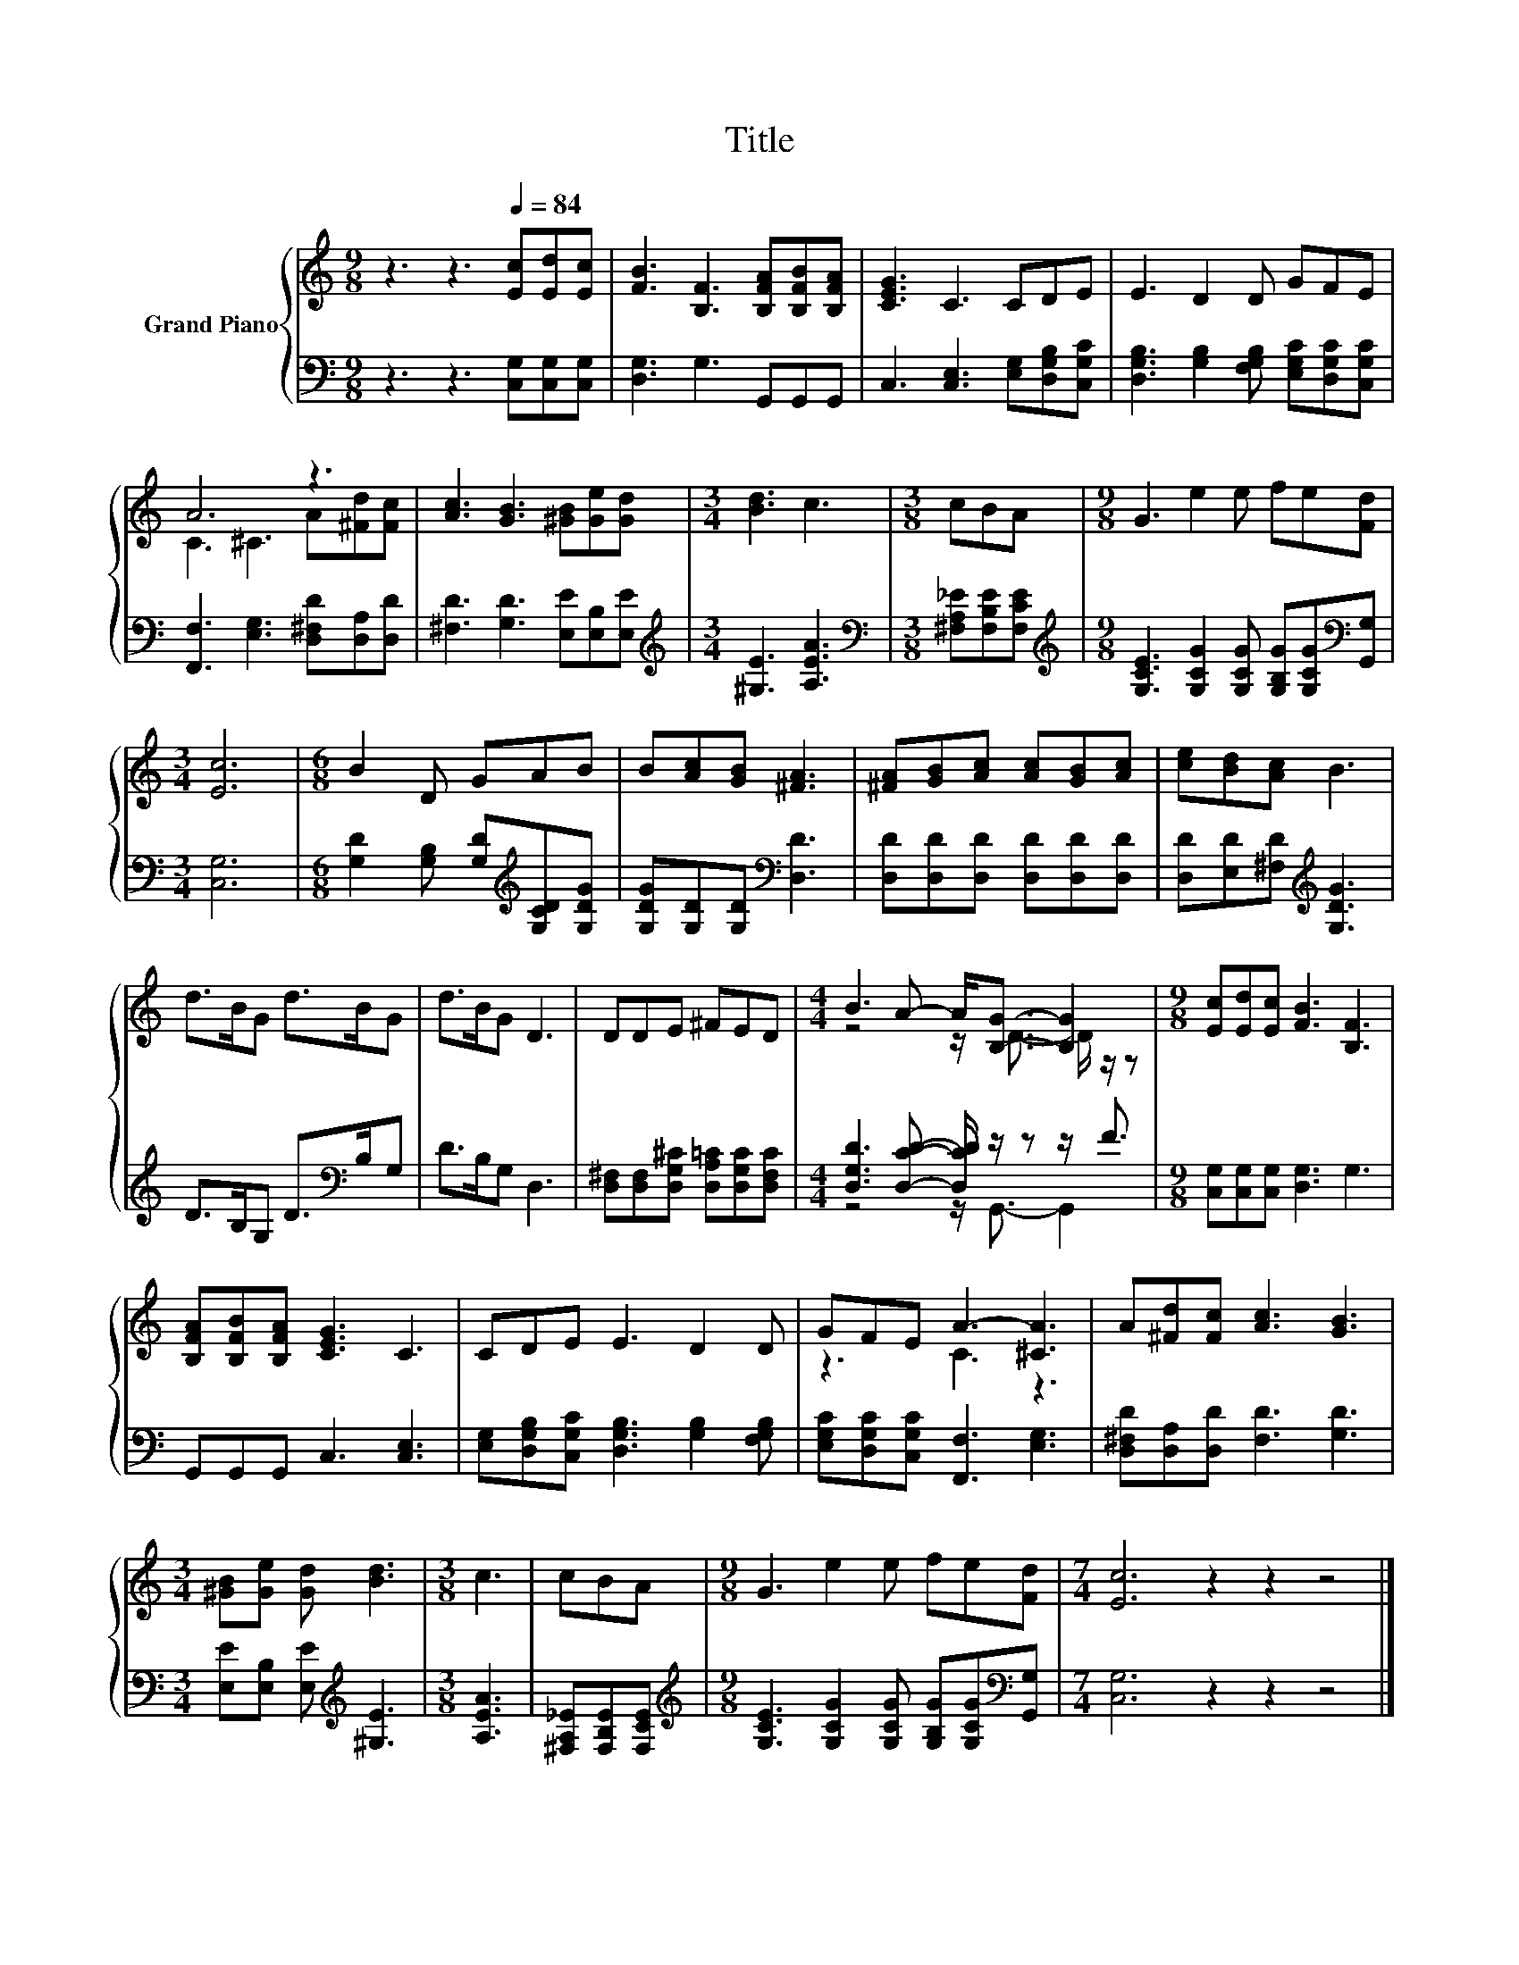 X:1
T:Title
%%score { ( 1 3 ) | ( 2 4 ) }
L:1/8
M:9/8
K:C
V:1 treble nm="Grand Piano"
V:3 treble 
V:2 bass 
V:4 bass 
V:1
 z3 z3[Q:1/4=84] [Ec][Ed][Ec] | [FB]3 [B,F]3 [B,FA][B,FB][B,FA] | [CEG]3 C3 CDE | E3 D2 D GFE | %4
 A6 z3 | [Ac]3 [GB]3 [^GB][Ge][Gd] |[M:3/4] [Bd]3 c3 |[M:3/8] cBA |[M:9/8] G3 e2 e fe[Fd] | %9
[M:3/4] [Ec]6 |[M:6/8] B2 D GAB | B[Ac][GB] [^FA]3 | [^FA][GB][Ac] [Ac][GB][Ac] | [ce][Bd][Ac] B3 | %14
 d>BG d>BG | d>BG D3 | DDE ^FED |[M:4/4] B3 A- A<[B,G]- [B,G]2 |[M:9/8] [Ec][Ed][Ec] [FB]3 [B,F]3 | %19
 [B,FA][B,FB][B,FA] [CEG]3 C3 | CDE E3 D2 D | GFE A3- [^CA]3 | A[^Fd][Fc] [Ac]3 [GB]3 | %23
[M:3/4] [^GB][Ge] [Gd] [Bd]3 |[M:3/8] c3 | cBA |[M:9/8] G3 e2 e fe[Fd] |[M:7/4] [Ec]6 z2 z2 z4 |] %28
V:2
 z3 z3 [C,G,][C,G,][C,G,] | [D,G,]3 G,3 G,,G,,G,, | C,3 [C,E,]3 [E,G,][D,G,B,][C,G,C] | %3
 [D,G,B,]3 [G,B,]2 [F,G,B,] [E,G,C][D,G,C][C,G,C] | [F,,F,]3 [E,G,]3 [D,^F,D][D,A,][D,D] | %5
 [^F,D]3 [G,D]3 [E,E][E,B,][E,E] |[M:3/4][K:treble] [^G,E]3 [A,EA]3 | %7
[M:3/8][K:bass] [^F,A,_E][F,B,E][F,CE] | %8
[M:9/8][K:treble] [G,CE]3 [G,CG]2 [G,CG] [G,B,G][G,CG][K:bass][G,,G,] |[M:3/4] [C,G,]6 | %10
[M:6/8] [G,D]2 [G,B,] [G,D][K:treble][G,CD][G,DG] | [G,DG][G,D][G,D][K:bass] [D,D]3 | %12
 [D,D][D,D][D,D] [D,D][D,D][D,D] | [D,D][E,D][^F,D][K:treble] [G,DG]3 | D>B,G, D>[K:bass]B,G, | %15
 D>B,G, D,3 | [D,^F,][D,F,][D,G,^C] [D,A,=C][D,G,C][D,F,C] | %17
[M:4/4] [D,G,D]3 [D,CD]- [D,CD]/ z/ z z/ F3/2 |[M:9/8] [C,G,][C,G,][C,G,] [D,G,]3 G,3 | %19
 G,,G,,G,, C,3 [C,E,]3 | [E,G,][D,G,B,][C,G,C] [D,G,B,]3 [G,B,]2 [F,G,B,] | %21
 [E,G,C][D,G,C][C,G,C] [F,,F,]3 [E,G,]3 | [D,^F,D][D,A,][D,D] [F,D]3 [G,D]3 | %23
[M:3/4] [E,E][E,B,] [E,E][K:treble] [^G,E]3 |[M:3/8] [A,EA]3 | [^F,A,_E][F,B,E][F,CE] | %26
[M:9/8][K:treble] [G,CE]3 [G,CG]2 [G,CG] [G,B,G][G,CG][K:bass][G,,G,] |[M:7/4] [C,G,]6 z2 z2 z4 |] %28
V:3
 x9 | x9 | x9 | x9 | C3 ^C3 A[^Fd][Fc] | x9 |[M:3/4] x6 |[M:3/8] x3 |[M:9/8] x9 |[M:3/4] x6 | %10
[M:6/8] x6 | x6 | x6 | x6 | x6 | x6 | x6 |[M:4/4] z4 z/ D3/2- D/ z/ z |[M:9/8] x9 | x9 | x9 | %21
 z3 C3 z3 | x9 |[M:3/4] x6 |[M:3/8] x3 | x3 |[M:9/8] x9 |[M:7/4] x14 |] %28
V:4
 x9 | x9 | x9 | x9 | x9 | x9 |[M:3/4][K:treble] x6 |[M:3/8][K:bass] x3 | %8
[M:9/8][K:treble] x8[K:bass] x |[M:3/4] x6 |[M:6/8] x4[K:treble] x2 | x3[K:bass] x3 | x6 | %13
 x3[K:treble] x3 | x9/2[K:bass] x3/2 | x6 | x6 |[M:4/4] z4 z/ G,,3/2- G,,2 |[M:9/8] x9 | x9 | x9 | %21
 x9 | x9 |[M:3/4] x3[K:treble] x3 |[M:3/8] x3 | x3 |[M:9/8][K:treble] x8[K:bass] x |[M:7/4] x14 |] %28

